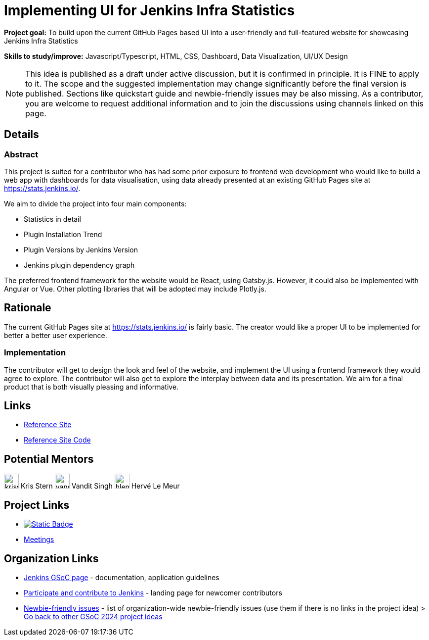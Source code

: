 = Implementing UI for Jenkins Infra Statistics

*Project goal:* To build upon the current GitHub Pages based UI into a user-friendly and full-featured website for showcasing Jenkins Infra Statistics

*Skills to study/improve:* Javascript/Typescript, HTML, CSS, Dashboard, Data Visualization, UI/UX Design

NOTE: This idea is published as a draft under active discussion, but it is confirmed in principle. It is FINE to apply to it. The scope and the suggested implementation may change significantly before the final version is published. Sections like quickstart guide and newbie-friendly issues may be also missing. As a contributor, you are welcome to request additional information and to join the discussions using channels linked on this page.

== Details
=== Abstract

This project is suited for a contributor who has had some prior exposure to frontend web development who would like to build a web app with dashboards for data visualisation, using data already presented at an existing GitHub Pages site at https://stats.jenkins.io/.

We aim to divide the project into four main components:

- Statistics in detail
- Plugin Installation Trend
- Plugin Versions by Jenkins Version
- Jenkins plugin dependency graph

The preferred frontend framework for the website would be React, using Gatsby.js. However, it could also be implemented with Angular or Vue.
Other plotting libraries that will be adopted may include Plotly.js.


== Rationale

The current GitHub Pages site at https://stats.jenkins.io/ is fairly basic. The creator would like a proper UI to be implemented for better a better user experience.


=== Implementation

The contributor will get to design the look and feel of the website, and implement the UI using a frontend framework they would agree to explore.
The contributor will also get to explore the interplay between data and its presentation.
We aim for a final product that is both visually pleasing and informative.


== Links

* link:https://stats.jenkins.io/[Reference Site]
* link:https://github.com/jenkins-infra/infra-statistics/[Reference Site Code]


== Potential Mentors

[.avatar]
image:images:ROOT:avatars/krisstern.png[,width=30,height=30] Kris Stern
image:images:ROOT:avatars/vandit1604.jpeg[,width=30,height=30] Vandit Singh
image:images:ROOT:avatars/hlemeur.jpg[,width=30,height=30] Hervé Le Meur

== Project Links

* image:https://img.shields.io/badge/gitter-join_chat-light_green?link=https%3A%2F%2Fapp.gitter.im%2F%23%2Froom%2F%23jenkinsci_role-strategy-plugin%3Agitter.im[Static Badge,link=https://app.gitter.im/#/room/#jenkinsci_gsoc-sig:gitter.im]
* xref:gsoc:index.adoc#office-hours[Meetings]

== Organization Links 

* xref:gsoc:index.adoc[Jenkins GSoC page] - documentation, application guidelines
* xref:community:ROOT:index.adoc[Participate and contribute to Jenkins] - landing page for newcomer contributors
* https://issues.jenkins.io/issues/?jql=project%20%3D%20JENKINS%20AND%20status%20in%20(Open%2C%20%22In%20Progress%22%2C%20Reopened)%20AND%20labels%20%3D%20newbie-friendly%20[Newbie-friendly issues] - list of organization-wide newbie-friendly issues (use them if there is no links in the project idea)
> link:https://www.jenkins.io/projects/gsoc/2024/project-ideas/[Go back to other GSoC 2024 project ideas]
